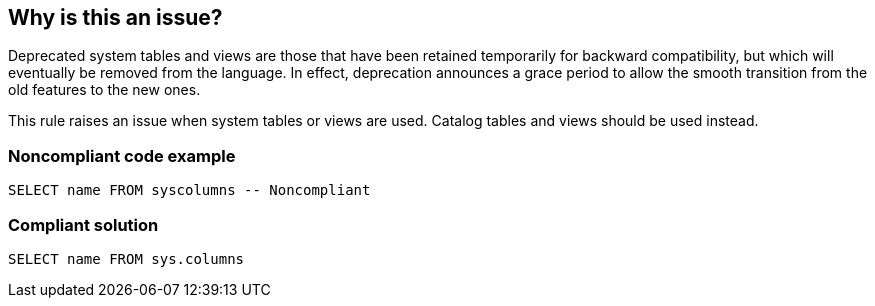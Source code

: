 == Why is this an issue?

Deprecated system tables and views are those that have been retained temporarily for backward compatibility, but which will eventually be removed from the language. In effect, deprecation announces a grace period to allow the smooth transition from the old features to the new ones.


This rule raises an issue when system tables or views are used. Catalog tables and views should be used instead.


=== Noncompliant code example

[source,sql]
----
SELECT name FROM syscolumns -- Noncompliant
----


=== Compliant solution

[source,sql]
----
SELECT name FROM sys.columns
----


ifdef::env-github,rspecator-view[]

'''
== Implementation Specification
(visible only on this page)

=== Message

Remove this use of "XXX".


=== Highlighting

table name


endif::env-github,rspecator-view[]
